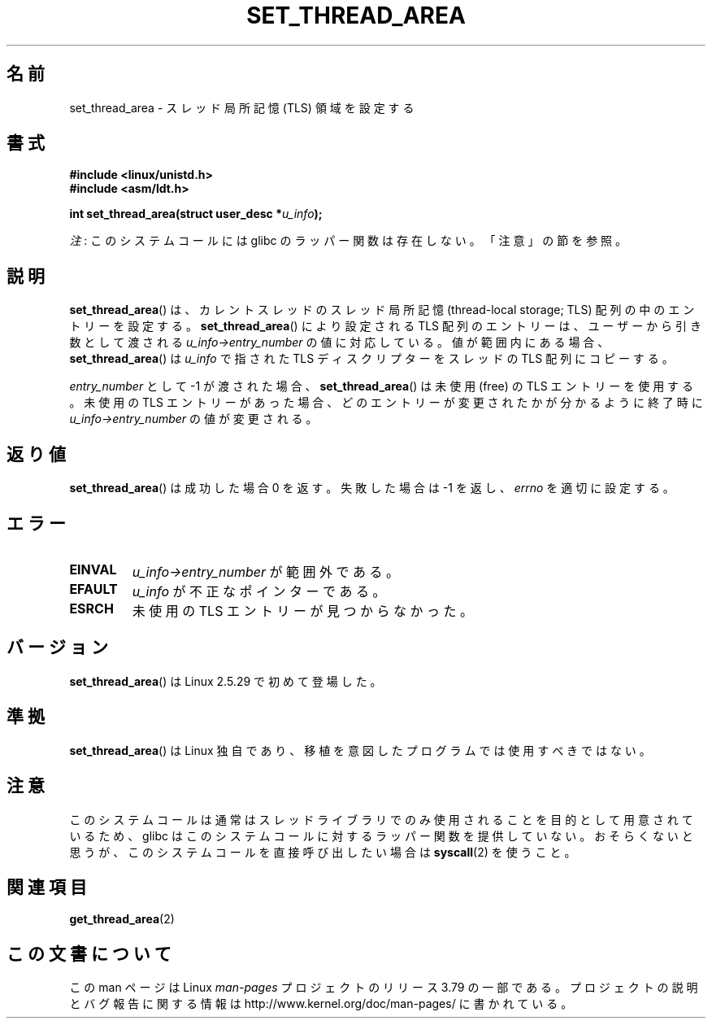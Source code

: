 .\" Copyright (C) 2003 Free Software Foundation, Inc.
.\" Author: Kent Yoder
.\"
.\" %%%LICENSE_START(GPL_NOVERSION_ONELINE)
.\" This file is distributed according to the GNU General Public License.
.\" %%%LICENSE_END
.\"
.\"*******************************************************************
.\"
.\" This file was generated with po4a. Translate the source file.
.\"
.\"*******************************************************************
.\"
.\" Japanese Version Copyright (c) 2003  Akihiro MOTOKI
.\"         all rights reserved.
.\" Translated 2003-07-08, Akihiro MOTOKI <amotoki@dd.iij4u.or.jp>
.\" Updated 2005-02-24, Akihiro MOTOKI <amotoki@dd.iij4u.or.jp>
.\" Updated 2013-04-03, Akihiro MOTOKI <amotoki@gmail.com>
.\"
.TH SET_THREAD_AREA 2 2012\-07\-13 Linux "Linux Programmer's Manual"
.SH 名前
set_thread_area \- スレッド局所記憶 (TLS) 領域を設定する
.SH 書式
\fB#include <linux/unistd.h>\fP
.br
\fB#include <asm/ldt.h>\fP
.sp
\fBint set_thread_area(struct user_desc *\fP\fIu_info\fP\fB);\fP

\fI注\fP: このシステムコールには glibc のラッパー関数は存在しない。「注意」の節を参照。
.SH 説明
\fBset_thread_area\fP()  は、カレントスレッドのスレッド局所記憶 (thread\-local storage; TLS)
配列の中のエントリーを設定する。 \fBset_thread_area\fP()  により設定される TLS
配列のエントリーは、ユーザーから引き数として渡される \fIu_info\->entry_number\fP の値に対応している。値が範囲内にある場合、
\fBset_thread_area\fP()  は \fIu_info\fP で指された TLS ディスクリプターをスレッドの TLS 配列にコピーする。
.PP
\fIentry_number\fP として \-1 が渡された場合、 \fBset_thread_area\fP()  は未使用 (free) の TLS
エントリーを使用する。 未使用の TLS エントリーがあった場合、どのエントリーが変更されたかが分かる ように終了時に
\fIu_info\->entry_number\fP の値が変更される。
.SH 返り値
\fBset_thread_area\fP()  は成功した場合 0 を返す。失敗した場合は \-1 を返し、 \fIerrno\fP を適切に設定する。
.SH エラー
.TP 
\fBEINVAL\fP
\fIu_info\->entry_number\fP が範囲外である。
.TP 
\fBEFAULT\fP
\fIu_info\fP が不正なポインターである。
.TP 
\fBESRCH\fP
未使用の TLS エントリーが見つからなかった。
.SH バージョン
\fBset_thread_area\fP()  は Linux 2.5.29 で初めて登場した。
.SH 準拠
\fBset_thread_area\fP()  は Linux 独自であり、移植を意図したプログラムでは使用すべきではない。
.SH 注意
このシステムコールは通常はスレッドライブラリでのみ使用されることを目的として用意されているため、 glibc
はこのシステムコールに対するラッパー関数を提供していない。おそらくないと思うが、このシステムコールを直接呼び出したい場合は \fBsyscall\fP(2)
を使うこと。
.SH 関連項目
\fBget_thread_area\fP(2)
.SH この文書について
この man ページは Linux \fIman\-pages\fP プロジェクトのリリース 3.79 の一部
である。プロジェクトの説明とバグ報告に関する情報は
http://www.kernel.org/doc/man\-pages/ に書かれている。
